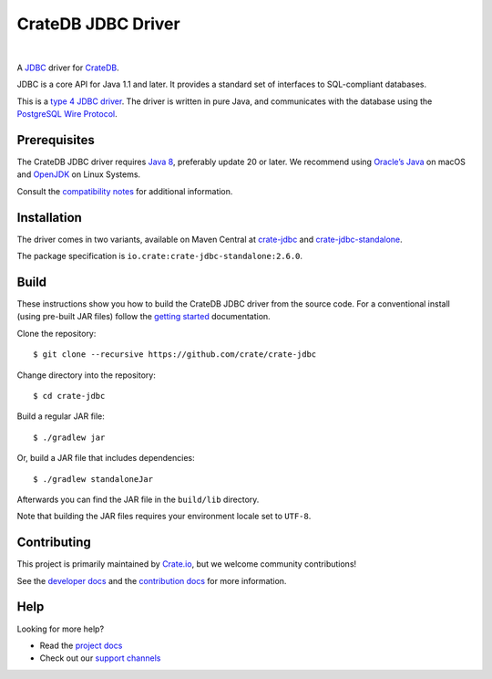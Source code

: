 ===================
CrateDB JDBC Driver
===================

|tests| |docs| |rtd| |maven-central|

|

A `JDBC`_ driver for `CrateDB`_.

JDBC is a core API for Java 1.1 and later. It provides a standard set of
interfaces to SQL-compliant databases.

This is a `type 4 JDBC driver`_. The driver is written in pure Java, and
communicates with the database using the `PostgreSQL Wire Protocol`_.

Prerequisites
=============

The CrateDB JDBC driver requires `Java 8`_, preferably update 20 or later. We
recommend using `Oracle’s Java`_ on macOS and `OpenJDK`_ on Linux Systems.

Consult the `compatibility notes`_ for additional information.

Installation
============

The driver comes in two variants, available on Maven Central at `crate-jdbc`_
and `crate-jdbc-standalone`_.

The package specification is ``io.crate:crate-jdbc-standalone:2.6.0``.

Build
=====

These instructions show you how to build the CrateDB JDBC driver from the
source code. For a conventional install (using pre-built JAR files) follow the
`getting started`_ documentation.

Clone the repository::

    $ git clone --recursive https://github.com/crate/crate-jdbc

Change directory into the repository::

    $ cd crate-jdbc

Build a regular JAR file::

    $ ./gradlew jar

Or, build a JAR file that includes dependencies::

    $ ./gradlew standaloneJar

Afterwards you can find the JAR file in the ``build/lib`` directory.

Note that building the JAR files requires your environment locale set to
``UTF-8``.

Contributing
============

This project is primarily maintained by Crate.io_, but we welcome community
contributions!

See the `developer docs`_ and the `contribution docs`_ for more information.

Help
====

Looking for more help?

- Read the `project docs`_
- Check out our `support channels`_


.. _compatibility notes: https://crate.io/docs/clients/jdbc/en/latest/compatibility.html
.. _contribution docs: CONTRIBUTING.rst
.. _crate-jdbc: https://repo1.maven.org/maven2/io/crate/crate-jdbc/
.. _crate-jdbc-standalone: https://repo1.maven.org/maven2/io/crate/crate-jdbc-standalone/
.. _Crate.io: http://crate.io/
.. _CrateDB: https://github.com/crate/crate
.. _developer docs: DEVELOP.rst
.. _getting started: https://crate.io/docs/projects/crate-jdbc/getting-started.html
.. _Java 8: http://www.oracle.com/technetwork/java/javase/downloads/index.html
.. _JDBC: http://www.oracle.com/technetwork/java/overview-141217.html
.. _OpenJDK: http://openjdk.java.net/projects/jdk8/
.. _Oracle’s Java: http://www.java.com/en/download/help/mac_install.xml
.. _PostgreSQL Wire Protocol: https://crate.io/docs/crate/reference/en/latest/interfaces/postgres.html
.. _project docs: https://crate.io/docs/projects/crate-jdbc/
.. _support channels: https://crate.io/support/
.. _type 4 JDBC driver: https://en.wikipedia.org/wiki/JDBC_driver#Type_4_driver_.E2.80.93_Database-Protocol_driver_.28Pure_Java_driver.29



.. |tests| image:: https://travis-ci.org/crate/crate-jdbc.svg?branch=master
    :alt: CI status
    :target: https://travis-ci.org/crate/crate-jdbc

.. |docs| image:: https://github.com/crate/crate-jdbc/actions/workflows/docs.yml/badge.svg
    :alt: Documentation: Link checker
    :target: https://github.com/crate/crate-jdbc/actions/workflows/docs.yml

.. |rtd| image:: https://readthedocs.org/projects/crate-jdbc/badge/
    :alt: Read the Docs status
    :target: https://readthedocs.org/projects/crate-jdbc/

.. |maven-central| image:: https://maven-badges.herokuapp.com/maven-central/io.crate/crate-jdbc/badge.svg
    :alt: Latest release on Maven Central
    :target: https://repo1.maven.org/maven2/io/crate/crate-jdbc/
